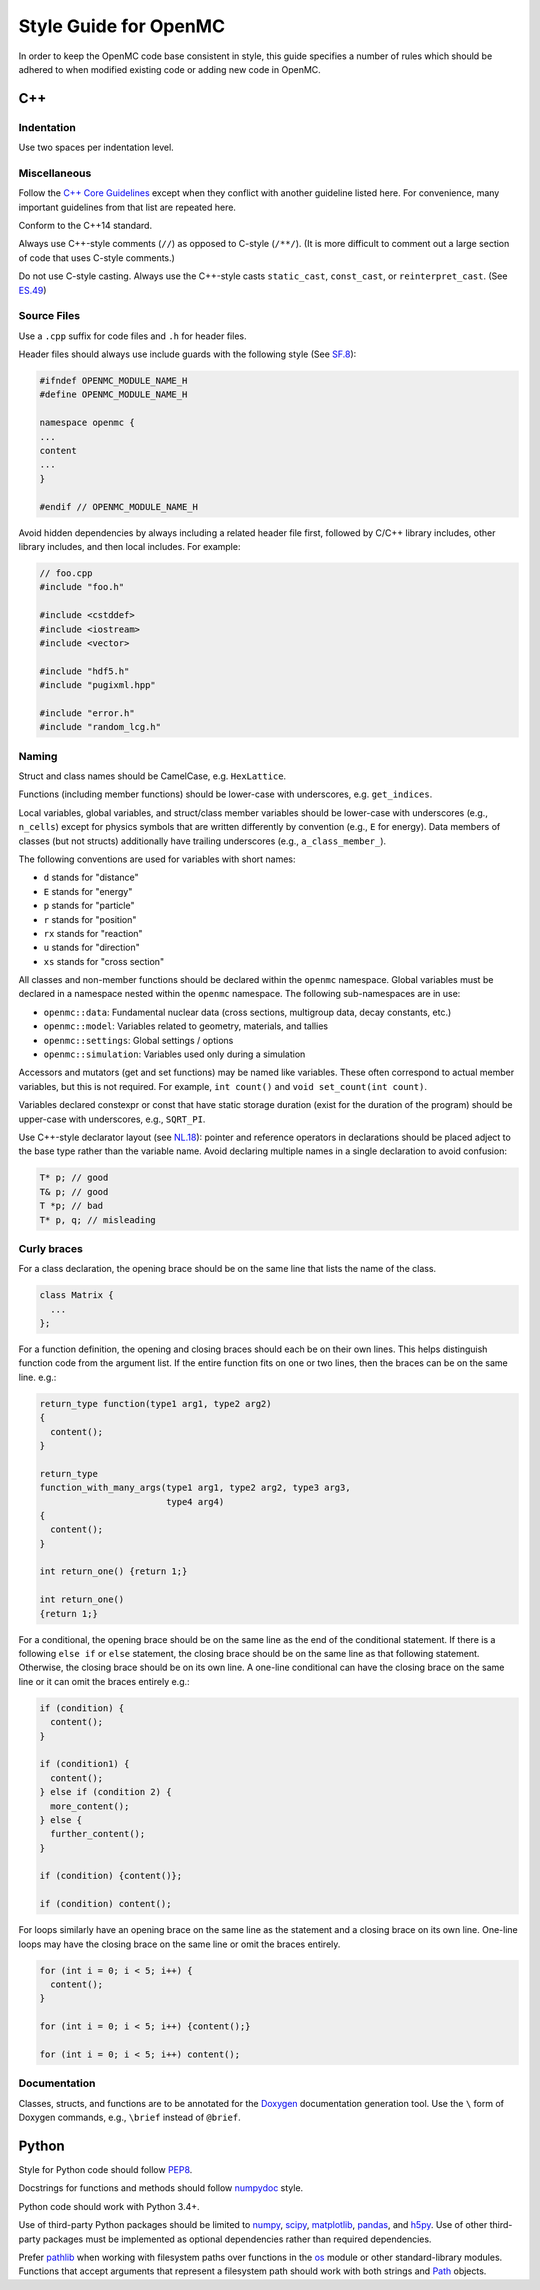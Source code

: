 .. _devguide_styleguide:

======================
Style Guide for OpenMC
======================

In order to keep the OpenMC code base consistent in style, this guide specifies
a number of rules which should be adhered to when modified existing code or
adding new code in OpenMC.

---
C++
---

Indentation
-----------

Use two spaces per indentation level.

Miscellaneous
-------------

Follow the `C++ Core Guidelines`_ except when they conflict with another
guideline listed here. For convenience, many important guidelines from that
list are repeated here.

Conform to the C++14 standard.

Always use C++-style comments (``//``) as opposed to C-style (``/**/``). (It
is more difficult to comment out a large section of code that uses C-style
comments.)

Do not use C-style casting. Always use the C++-style casts ``static_cast``,
``const_cast``, or ``reinterpret_cast``. (See `ES.49 <http://isocpp.github.io/CppCoreGuidelines/CppCoreGuidelines#es49-if-you-must-use-a-cast-use-a-named-cast>`_)

Source Files
------------

Use a ``.cpp`` suffix for code files and ``.h`` for header files.

Header files should always use include guards with the following style (See
`SF.8 <http://isocpp.github.io/CppCoreGuidelines/CppCoreGuidelines#sf8-use-include-guards-for-all-h-files>`_):

.. code-block:: C++

    #ifndef OPENMC_MODULE_NAME_H
    #define OPENMC_MODULE_NAME_H

    namespace openmc {
    ...
    content
    ...
    }

    #endif // OPENMC_MODULE_NAME_H

Avoid hidden dependencies by always including a related header file first,
followed by C/C++ library includes, other library includes, and then local
includes. For example:

.. code-block:: C++

   // foo.cpp
   #include "foo.h"

   #include <cstddef>
   #include <iostream>
   #include <vector>

   #include "hdf5.h"
   #include "pugixml.hpp"

   #include "error.h"
   #include "random_lcg.h"

Naming
------

Struct and class names should be CamelCase, e.g. ``HexLattice``.

Functions (including member functions) should be lower-case with underscores,
e.g. ``get_indices``.

Local variables, global variables, and struct/class member variables should be
lower-case with underscores (e.g., ``n_cells``) except for physics symbols that
are written differently by convention (e.g., ``E`` for energy). Data members of
classes (but not structs) additionally have trailing underscores (e.g.,
``a_class_member_``).

The following conventions are used for variables with short names:

- ``d`` stands for "distance"
- ``E`` stands for "energy"
- ``p`` stands for "particle"
- ``r`` stands for "position"
- ``rx`` stands for "reaction"
- ``u`` stands for "direction"
- ``xs`` stands for "cross section"

All classes and non-member functions should be declared within the ``openmc``
namespace. Global variables must be declared in a namespace nested within the
``openmc`` namespace. The following sub-namespaces are in use:

- ``openmc::data``: Fundamental nuclear data (cross sections, multigroup data,
  decay constants, etc.)
- ``openmc::model``: Variables related to geometry, materials, and tallies
- ``openmc::settings``: Global settings / options
- ``openmc::simulation``: Variables used only during a simulation

Accessors and mutators (get and set functions) may be named like
variables. These often correspond to actual member variables, but this is not
required. For example, ``int count()`` and ``void set_count(int count)``.

Variables declared constexpr or const that have static storage duration (exist
for the duration of the program) should be upper-case with underscores,
e.g., ``SQRT_PI``.

Use C++-style declarator layout (see `NL.18
<http://isocpp.github.io/CppCoreGuidelines/CppCoreGuidelines#nl18-use-c-style-declarator-layout>`_):
pointer and reference operators in declarations should be placed adject to the
base type rather than the variable name. Avoid declaring multiple names in a
single declaration to avoid confusion:

.. code-block:: C++

   T* p; // good
   T& p; // good
   T *p; // bad
   T* p, q; // misleading

Curly braces
------------

For a class declaration, the opening brace should be on the same line that
lists the name of the class.

.. code-block:: C++

    class Matrix {
      ...
    };

For a function definition, the opening and closing braces should each be on
their own lines.  This helps distinguish function code from the argument list.
If the entire function fits on one or two lines, then the braces can be on the
same line. e.g.:

.. code-block:: C++

    return_type function(type1 arg1, type2 arg2)
    {
      content();
    }

    return_type
    function_with_many_args(type1 arg1, type2 arg2, type3 arg3,
                            type4 arg4)
    {
      content();
    }

    int return_one() {return 1;}

    int return_one()
    {return 1;}

For a conditional, the opening brace should be on the same line as the end of
the conditional statement. If there is a following ``else if`` or ``else``
statement, the closing brace should be on the same line as that following
statement. Otherwise, the closing brace should be on its own line. A one-line
conditional can have the closing brace on the same line or it can omit the
braces entirely e.g.:

.. code-block:: C++

    if (condition) {
      content();
    }

    if (condition1) {
      content();
    } else if (condition 2) {
      more_content();
    } else {
      further_content();
    }

    if (condition) {content()};

    if (condition) content();

For loops similarly have an opening brace on the same line as the statement and
a closing brace on its own line. One-line loops may have the closing brace on
the same line or omit the braces entirely.

.. code-block:: C++

    for (int i = 0; i < 5; i++) {
      content();
    }

    for (int i = 0; i < 5; i++) {content();}

    for (int i = 0; i < 5; i++) content();

Documentation
-------------

Classes, structs, and functions are to be annotated for the `Doxygen
<http://www.stack.nl/~dimitri/doxygen/>`_ documentation generation tool. Use the
``\`` form of Doxygen commands, e.g., ``\brief`` instead of ``@brief``.

------
Python
------

Style for Python code should follow PEP8_.

Docstrings for functions and methods should follow numpydoc_ style.

Python code should work with Python 3.4+.

Use of third-party Python packages should be limited to numpy_, scipy_,
matplotlib_, pandas_, and h5py_. Use of other third-party packages must be
implemented as optional dependencies rather than required dependencies.

Prefer pathlib_ when working with filesystem paths over functions in the os_
module or other standard-library modules. Functions that accept arguments that
represent a filesystem path should work with both strings and Path_ objects.

.. _C++ Core Guidelines: http://isocpp.github.io/CppCoreGuidelines/CppCoreGuidelines
.. _PEP8: https://www.python.org/dev/peps/pep-0008/
.. _numpydoc: https://numpydoc.readthedocs.io/en/latest/format.html
.. _numpy: http://www.numpy.org/
.. _scipy: https://www.scipy.org/
.. _matplotlib: https://matplotlib.org/
.. _pandas: https://pandas.pydata.org/
.. _h5py: https://www.h5py.org/
.. _pathlib: https://docs.python.org/3/library/pathlib.html
.. _os: https://docs.python.org/3/library/os.html
.. _Path: https://docs.python.org/3/library/pathlib.html#pathlib.Path
